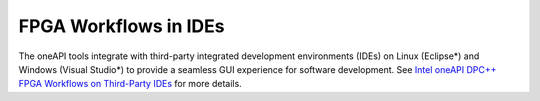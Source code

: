 .. _fpga-workflows-in-ides:

FPGA Workflows in IDEs
======================


The oneAPI tools integrate with third-party integrated development
environments (IDEs) on Linux (Eclipse*) and Windows (Visual Studio*) to
provide a seamless GUI experience for software development. See `Intel
oneAPI DPC++ FPGA Workflows on Third-Party
IDEs <https://software.intel.com/en-us/articles/intel-oneapi-dpcpp-fpga-workflow-on-ide>`__
for more details.

